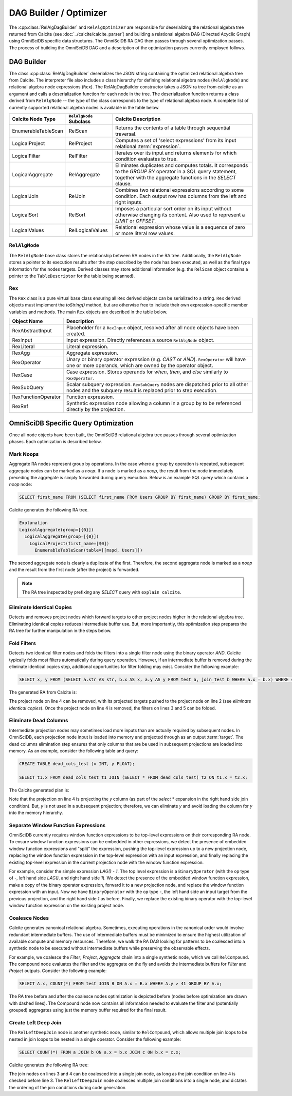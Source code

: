 .. OmniSciDB Query Execution

==================================
DAG Builder / Optimizer
==================================

The :cpp:class:`RelAlgDagBuilder` and ``RelAlgOptimizer`` are responsible for deserializing the relational algebra tree returned from Calcite (see :doc:`../calcite/calcite_parser`) and building a relational algebra DAG (Directed Acyclic Graph) using OmniSciDB specific data structures. The OmniSciDB RA DAG then passes through several optimization passes. The process of building the OmniSciDB DAG and a description of the optimization passes currently employed follows. 

DAG Builder
===========

The class :cpp:class:`RelAlgDagBuilder` deserializes the JSON string containing the optimized relational algebra tree from Calcite. The interpreter file also includes a class hierarchy for defining relational algebra nodes (``RelAlgNode``) and relational algebra node expressions (``Rex``). The RelAlgDagBuilder constructor takes a JSON ra tree from calcite as an argument and calls a deserialization function for each node in the tree. The deserialization function returns a class derived from ``RelAlgNode`` -- the type of the class corresponds to the type of relational algebra node. A complete list of currently supported relational algebra nodes is available in the table below.

=====================  =======================  ==================================================================
Calcite Node Type      ``RelAlgNode`` Subclass    Calcite Description
=====================  =======================  ==================================================================
EnumerableTableScan    RelScan                  Returns the contents of a table through
                                                sequential traversal.
LogicalProject         RelProject               Computes a set of 'select expressions'
                                                from its input relational :term:`expression`.
LogicalFilter          RelFilter                Iterates over its input and returns
                                                elements for which condition evaluates to true.
LogicalAggregate       RelAggregate             Eliminates duplicates and computes
                                                totals. It corresponds to the `GROUP BY` operator in a SQL query
                                                statement, together with the aggregate functions in the `SELECT`
                                                clause.
LogicalJoin            RelJoin                  Combines two relational expressions
                                                according to some condition. Each output row has columns from
                                                the left and right inputs.
LogicalSort            RelSort                  Imposes a particular sort order on
                                                its input without otherwise changing its content. Also used to
                                                represent a `LIMIT` or `OFFSET`.
LogicalValues          RelLogicalValues         Relational expression whose value is a sequence of zero or more
                                                literal row values.
=====================  =======================  ==================================================================

``RelAlgNode``
--------------

The ``RelAlgNode`` base class stores the relationship between RA nodes in the RA tree. Additionally, the ``RelAlgNode`` stores a pointer to its execution results after the step described by the node has been executed, as well as the final type information for the nodes targets. Derived classes may store additional information (e.g. the ``RelScan`` object contains a pointer to the ``TableDescriptor`` for the table being scanned). 


``Rex``
--------

The ``Rex`` class is a pure virtual base class ensuring all ``Rex`` derived objects can be serialized to a string. ``Rex`` derived objects must implement the `toString()` method, but are otherwise free to include their own expression-specific member variables and methods. The main ``Rex`` objects are described in the table below.

===================   ==============================================================
Object Name           Description
===================   ==============================================================
RexAbstractInput      Placeholder for a ``RexInput`` object, resolved 
                      after all node objects have been created.
RexInput              Input expression. Directly references a source ``RelAlgNode``
                      object.
RexLiteral            Literal expression. 
RexAgg                Aggregate expression. 
RexOperator           Unary or binary operator expression (e.g. `CAST` or `AND`). 
                      ``RexOperator`` will have one or more operands, which are 
                      owned by the operator object.
RexCase               Case expression. Stores operands for `when`, `then`, and
                      `else` similarly to ``RexOperator``.
RexSubQuery           Scalar subquery expression. ``RexSubQuery`` nodes are  
                      dispatched 
                      prior to all other nodes and the subquery result is replaced 
                      prior to step execution.
RexFunctionOperator   Function expression.    
RexRef                Synthetic expression node allowing a column in a group by to 
                      be referenced directly by the projection.
===================   ==============================================================

OmniSciDB Specific Query Optimization
=====================================

Once all node objects have been built, the OmniSciDB relational algebra tree passes through several optimization phases. Each optimization is described below. 

Mark Noops
----------

Aggregate RA nodes represent group by operations. In the case where a group by operation is repeated, subsequent aggregate nodes can be marked as a `noop`. If a node is marked as a `noop`, the result from the node immediately preceding the aggregate is simply forwarded during query execution. Below is an example SQL query which contains a `noop` node: 

.. code-block:: sql

  SELECT first_name FROM (SELECT first_name FROM Users GROUP BY first_name) GROUP BY first_name;
  
Calcite generates the following RA tree. 
  
.. code-block::

  Explanation
  LogicalAggregate(group=[{0}])
    LogicalAggregate(group=[{0}])
      LogicalProject(first_name=[$0])
        EnumerableTableScan(table=[[mapd, Users]])
  
The second aggregate node is clearly a duplicate of the first. Therefore, the second aggregate node is marked as a `noop` and the result from the first node (after the project) is forwarded.

.. note::
  The RA tree inspected by prefixing any `SELECT` query with ``explain calcite``.


Eliminate Identical Copies
--------------------------

Detects and removes project nodes which forward targets to other project nodes higher in the relational algebra tree. Eliminating identical copies reduces intermediate buffer use. But, more importantly, this optimization step prepares the RA tree for further manipulation in the steps below. 


Fold Filters
------------

Detects two identical filter nodes and folds the filters into a single filter node using the binary operator `AND`. Calcite typically folds most filters automatically during query operation. However, if an intermediate buffer is removed during the eliminate identical copies step, additional opportunities for filter folding may exist. Consider the following example:

.. code-block:: sql
  
  SELECT x, y FROM (SELECT a.str AS str, b.x AS x, a.y AS y FROM test a, join_test b WHERE a.x = b.x) WHERE str = 'foo' ORDER BY x LIMIT 1;

The generated RA from Calcite is:

.. code-block:: 
  :linenos:

  LogicalSort(sort0=[$0], dir0=[ASC], fetch=[1])
  LogicalProject(x=[$1], y=[$2])
    LogicalFilter(condition=[=($0, 'foo')])
      LogicalProject(str=[$10], x=[$35], y=[$1])
        LogicalFilter(condition=[=($0, $35)])
          LogicalJoin(condition=[true], joinType=[inner])
            EnumerableTableScan(table=[[omnisci, test]])
            EnumerableTableScan(table=[[omnisci, join_test]])

The project node on line 4 can be removed, with its projected targets pushed to the project node on line 2 (see `eliminate identical copies`). Once the project node on line 4 is removed, the filters on lines 3 and 5 can be folded. 

Eliminate Dead Columns
----------------------

Intermediate projection nodes may sometimes load more inputs than are actually required by subsequent nodes. In OmniSciDB, each projection node input is loaded into memory and projected through as an output :term:`target`. The dead columns elimination step ensures that only columns that are be used in subsequent projections are loaded into memory. As an example, consider the following table and query:

.. code-block:: sql

  CREATE TABLE dead_cols_test (x INT, y FLOAT);

  SELECT t1.x FROM dead_cols_test t1 JOIN (SELECT * FROM dead_cols_test) t2 ON t1.x = t2.x;

The Calcite generated plan is:

.. code-block::
  :linenos:

  LogicalProject(x=[$0])
    LogicalJoin(condition=[=($0, $3)], joinType=[inner])
      EnumerableTableScan(table=[[mapd, dead_cols_test]])
      LogicalProject(x=[$0], y=[$1], rowid=[$2])
        EnumerableTableScan(table=[[mapd, dead_cols_test]])

Note that the projection on line 4 is projecting the `y` column (as part of the `select *` expansion in the right hand side join condition). But, `y` is not used in a subsequent projection; therefore, we can eliminate `y` and avoid loading the column for `y` into the memory hierarchy. 

Separate Window Function Expressions
------------------------------------

OmniSciDB currently requires window function expressions to be top-level expressions on their corresponding RA node. To ensure window function expressions can be embedded in other expressions, we detect the presence of embedded window function expressions and "split" the expression, pushing the top-level expression up to a new projection node, replacing the window function expression in the top-level expression with an input expression, and finally replacing the existing top-level expression in the current projection node with the window function expression. 

For example, consider the simple expression `LAG() - 1`. The top level expression is a ``BinaryOperator`` (with the op type of `-`, left hand side `LAG()`, and right hand side `1`). We detect the presence of the embedded window function expression, make a copy of the binary operator expression, forward it to a new projection node, and replace the window function expression with an input. Now we have ``BinaryOperator`` with the op type `-`, the left hand side an input target from the previous projection, and the right hand side `1` as before. Finally, we replace the existing binary operator with the top-level window function expression on the existing project node.

Coalesce Nodes 
--------------

Calcite generates canonical relational algebra. Sometimes, executing operations in the canonical order would involve redundant intermediate buffers. The use of intermediate buffers must be minimized to ensure the highest utilization of available compute and memory resources. Therefore, we walk the RA DAG looking for patterns to be coalesced into a synthetic node to be executed without intermediate buffers while preserving the observable effects. 

For example, we coalesce the `Filter`, `Project`, `Aggregate` chain into a single synthetic node, which we call ``RelCompound``. The compound node evaluates the filter and the aggregate on the fly and avoids the intermediate buffers for `Filter` and `Project` outputs. 
Consider the following example: 

.. code-block:: sql

  SELECT A.x, COUNT(*) FROM test JOIN B ON A.x = B.x WHERE A.y > 41 GROUP BY A.x;

The RA tree before and after the coalesce nodes optimization is depicted before (nodes before optimization are drawn with dashed lines). The Compound node now contains all information needed to evaluate the filter and (potentially grouped) aggregates using just the memory buffer required for the final result.

.. image:: ../img/dag_optimization.png
  :align: center

Create Left Deep Join
---------------------

The ``RelLeftDeepJoin`` node is another synthetic node, similar to ``RelCompound``, which allows multiple join loops to be nested in join loops to be nested in a single operator. Consider the following example:

.. code-block:: sql
  
  SELECT COUNT(*) FROM a JOIN b ON a.x = b.x JOIN c ON b.x = c.x;

Calcite generates the following RA tree:

.. code-block::
  :linenos:

  LogicalAggregate(group=[{}], EXPR$0=[COUNT()])
    LogicalProject($f0=[0])
      LogicalJoin(condition=[=($2, $4)], joinType=[inner])
        LogicalJoin(condition=[=($0, $2)], joinType=[inner])
          EnumerableTableScan(table=[[omnisci, a]])
          EnumerableTableScan(table=[[omnisci, b]])
        EnumerableTableScan(table=[[omnisci, c]])

The join nodes on lines 3 and 4 can be coalesced into a single join node, as long as the join condition on line 4 is checked before line 3. The ``RelLeftDeepJoin`` node coalesces multiple join conditions into a single node, and dictates the ordering of the join conditions during code generation.
